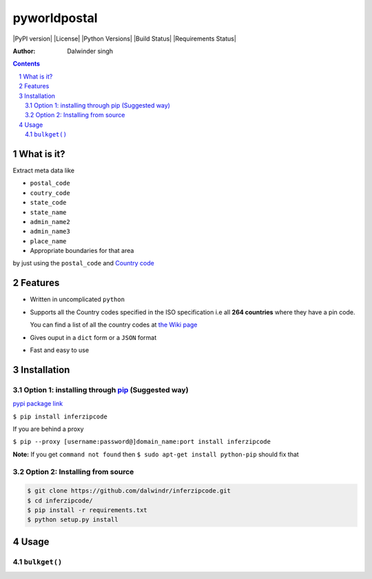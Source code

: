 pyworldpostal
=============

|PyPI version| |License| |Python Versions| |Build Status| |Requirements Status|

:Author: Dalwinder singh

.. contents::
    :backlinks: none

.. sectnum::

What is it?
-----------

Extract meta data like

-  ``postal_code``
-  ``coutry_code``
-  ``state_code``
-  ``state_name``
-  ``admin_name2``
-  ``admin_name3``
-  ``place_name``



-  Appropriate boundaries for that area

by just using the ``postal_code`` and `Country code <https://github.com/dalwindr/inferzipcode/tree/main/pyworldpostal/country_files/*.py>`__

Features
--------

-  Written in uncomplicated ``python``
-  Supports all the Country codes specified in the ISO specification i.e
   all **264 countries** where they have a pin code.

   You can find a list of all the country codes at `the Wiki page <https://github.com/dalwindr/inferzipcode/tree/main/pyworldpostal/country_files/*.py>`__
-  Gives ouput in a ``dict`` form or a ``JSON`` format
-  Fast and easy to use


Installation
------------

Option 1: installing through `pip <https://pypi.python.org/pypi/inferzipcode>`__ (Suggested way)
~~~~~~~~~~~~~~~~~~~~~~~~~~~~~~~~~~~~~~~~~~~~~~~~~~~~~~~~~~~~~~~~~~~~~~~~~~~~~~~~~~~~~~~~~~~~~~~~~

`pypi package link <https://pypi.python.org/pypi/pyzipcode-cli>`__

``$ pip install inferzipcode``

If you are behind a proxy

``$ pip --proxy [username:password@]domain_name:port install inferzipcode``

**Note:** If you get ``command not found`` then
``$ sudo apt-get install python-pip`` should fix that

Option 2: Installing from source
~~~~~~~~~~~~~~~~~~~~~~~~~~~~~~~~

.. code:: bash

    $ git clone https://github.com/dalwindr/inferzipcode.git
    $ cd inferzipcode/
    $ pip install -r requirements.txt
    $ python setup.py install

Usage
-----

``bulkget()``
~~~~~~~~~
